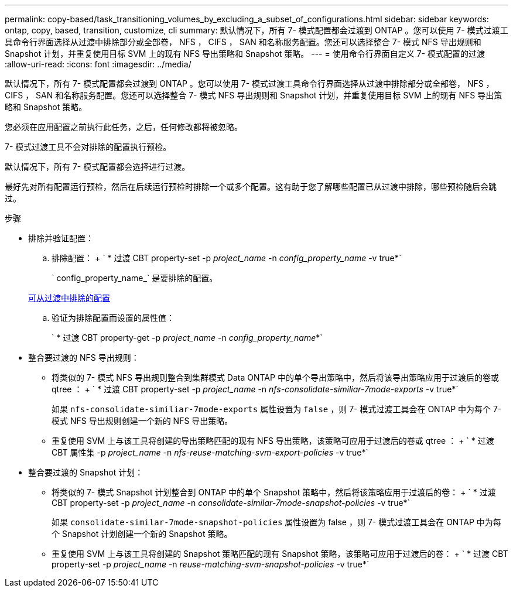 ---
permalink: copy-based/task_transitioning_volumes_by_excluding_a_subset_of_configurations.html 
sidebar: sidebar 
keywords: ontap, copy, based, transition, customize, cli 
summary: 默认情况下，所有 7- 模式配置都会过渡到 ONTAP 。您可以使用 7- 模式过渡工具命令行界面选择从过渡中排除部分或全部卷， NFS ， CIFS ， SAN 和名称服务配置。您还可以选择整合 7- 模式 NFS 导出规则和 Snapshot 计划，并重复使用目标 SVM 上的现有 NFS 导出策略和 Snapshot 策略。 
---
= 使用命令行界面自定义 7- 模式配置的过渡
:allow-uri-read: 
:icons: font
:imagesdir: ../media/


[role="lead"]
默认情况下，所有 7- 模式配置都会过渡到 ONTAP 。您可以使用 7- 模式过渡工具命令行界面选择从过渡中排除部分或全部卷， NFS ， CIFS ， SAN 和名称服务配置。您还可以选择整合 7- 模式 NFS 导出规则和 Snapshot 计划，并重复使用目标 SVM 上的现有 NFS 导出策略和 Snapshot 策略。

您必须在应用配置之前执行此任务，之后，任何修改都将被忽略。

7- 模式过渡工具不会对排除的配置执行预检。

默认情况下，所有 7- 模式配置都会选择进行过渡。

最好先对所有配置运行预检，然后在后续运行预检时排除一个或多个配置。这有助于您了解哪些配置已从过渡中排除，哪些预检随后会跳过。

.步骤
* 排除并验证配置：
+
.. 排除配置： + ` * 过渡 CBT property-set -p _project_name_ -n _config_property_name_ -v true*`
+
` config_property_name_` 是要排除的配置。

+
xref:reference_configurations_that_can_be_excluded.adoc[可从过渡中排除的配置]

.. 验证为排除配置而设置的属性值：
+
` * 过渡 CBT property-get -p _project_name_ -n _config_property_name_*`



* 整合要过渡的 NFS 导出规则：
+
** 将类似的 7- 模式 NFS 导出规则整合到集群模式 Data ONTAP 中的单个导出策略中，然后将该导出策略应用于过渡后的卷或 qtree ： + ` * 过渡 CBT property-set -p _project_name_ -n _nfs-consolidate-similiar-7mode-exports_ -v true*`
+
如果 `nfs-consolidate-similiar-7mode-exports` 属性设置为 `false` ，则 7- 模式过渡工具会在 ONTAP 中为每个 7- 模式 NFS 导出规则创建一个新的 NFS 导出策略。

** 重复使用 SVM 上与该工具将创建的导出策略匹配的现有 NFS 导出策略，该策略可应用于过渡后的卷或 qtree ： + ` * 过渡 CBT 属性集 -p _project_name_ -n _nfs-reuse-matching-svm-export-policies_ -v true*`


* 整合要过渡的 Snapshot 计划：
+
** 将类似的 7- 模式 Snapshot 计划整合到 ONTAP 中的单个 Snapshot 策略中，然后将该策略应用于过渡后的卷： + ` * 过渡 CBT property-set -p _project_name_ -n _consolidate-similar-7mode-snapshot-policies_ -v true*`
+
如果 `consolidate-similar-7mode-snapshot-policies` 属性设置为 false ，则 7- 模式过渡工具会在 ONTAP 中为每个 Snapshot 计划创建一个新的 Snapshot 策略。

** 重复使用 SVM 上与该工具将创建的 Snapshot 策略匹配的现有 Snapshot 策略，该策略可应用于过渡后的卷： + ` * 过渡 CBT property-set -p _project_name_ -n _reuse-matching-svm-snapshot-policies_ -v true*`



